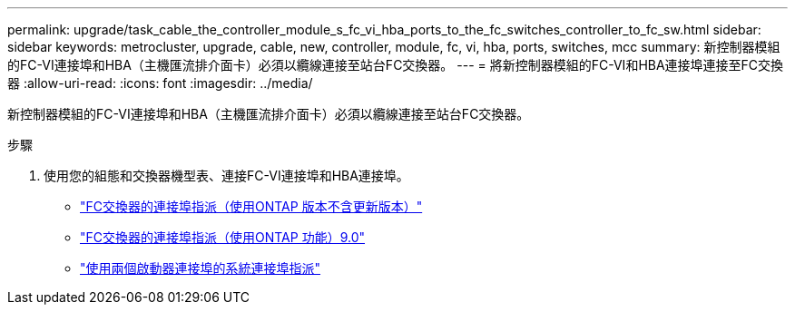 ---
permalink: upgrade/task_cable_the_controller_module_s_fc_vi_hba_ports_to_the_fc_switches_controller_to_fc_sw.html 
sidebar: sidebar 
keywords: metrocluster, upgrade, cable, new, controller, module, fc, vi, hba, ports, switches, mcc 
summary: 新控制器模組的FC-VI連接埠和HBA（主機匯流排介面卡）必須以纜線連接至站台FC交換器。 
---
= 將新控制器模組的FC-VI和HBA連接埠連接至FC交換器
:allow-uri-read: 
:icons: font
:imagesdir: ../media/


[role="lead"]
新控制器模組的FC-VI連接埠和HBA（主機匯流排介面卡）必須以纜線連接至站台FC交換器。

.步驟
. 使用您的組態和交換器機型表、連接FC-VI連接埠和HBA連接埠。
+
** link:../install-fc/concept_port_assignments_for_fc_switches_when_using_ontap_9_1_and_later.html["FC交換器的連接埠指派（使用ONTAP 版本不含更新版本）"]
** link:../install-fc/concept_port_assignments_for_fc_switches_when_using_ontap_9_0.html["FC交換器的連接埠指派（使用ONTAP 功能）9.0"]
** link:../install-fc/concept_port_assignments_for_systems_using_two_initiator_ports.html["使用兩個啟動器連接埠的系統連接埠指派"]



